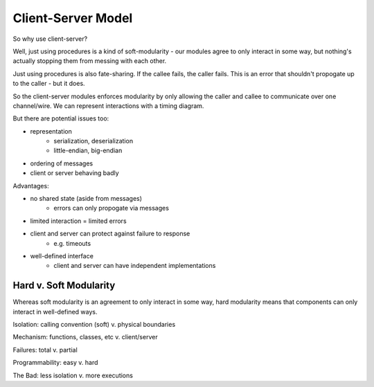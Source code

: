 Client-Server Model
===================

So why use client-server?

Well, just using procedures is a kind of soft-modularity - our modules agree to only interact in some way, but
nothing's actually stopping them from messing with each other.

Just using procedures is also fate-sharing. If the callee fails, the caller fails. This is an error that shouldn't
propogate up to the caller - but it does.

So the client-server modules enforces modularity by only allowing the caller and callee to communicate over one
channel/wire. We can represent interactions with a timing diagram.

But there are potential issues too:

- representation
    - serialization, deserialization
    - little-endian, big-endian
- ordering of messages
- client or server behaving badly

Advantages:

- no shared state (aside from messages)
    - errors can only propogate via messages
- limited interaction = limited errors
- client and server can protect against failure to response
    - e.g. timeouts
- well-defined interface
    - client and server can have independent implementations

Hard v. Soft Modularity
-----------------------

Whereas soft modularity is an agreement to only interact in some way, hard modularity means that components can
only interact in well-defined ways.

Isolation: calling convention (soft) v. physical boundaries

Mechanism: functions, classes, etc v. client/server

Failures: total v. partial

Programmability: easy v. hard

The Bad: less isolation v. more executions